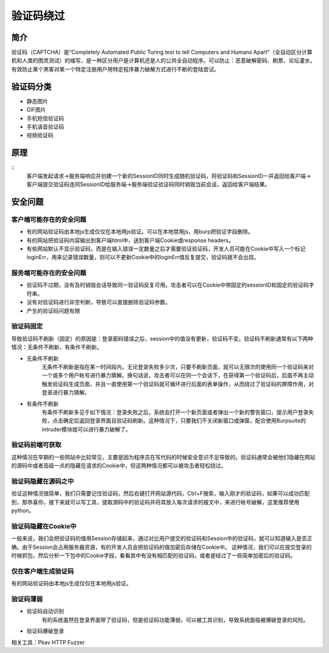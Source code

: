 验证码绕过
========================================

简介
----------------------------------------
验证码（CAPTCHA）是“Completely Automated Public Turing test to tell Computers and Humans Apart”（全自动区分计算机和人类的图灵测试）的缩写，是一种区分用户是计算机还是人的公共全自动程序。可以防止：恶意破解密码、刷票、论坛灌水，有效防止某个黑客对某一个特定注册用户用特定程序暴力破解方式进行不断的登陆尝试。

验证码分类
----------------------------------------
- 静态图片
- GIF图片
- 手机短信验证码
- 手机语音验证码
- 视频验证码

原理
----------------------------------------
::
	客户端发起请求->服务端响应并创建一个新的SessionID同时生成随机验证码，将验证码和SessionID一并返回给客户端->客户端提交验证码连同SessionID给服务端->服务端验证验证码同时销毁当前会话，返回给客户端结果。


安全问题
----------------------------------------

客户端可能存在的安全问题
~~~~~~~~~~~~~~~~~~~~~~~~~~~~~~~~~~~~~~~~
- 有的网站验证码由本地js生成仅仅在本地用js验证。可以在本地禁用js，用burp把验证字段删除。
- 有的网站把验证码内容输出到客户端html中，送到客户端Cookie或response headers。
- 有些网站默认不显示验证码，而是在输入错误一定数量之后才需要验证验证码，开发人员可能在Cookie中写入一个标记loginErr，用来记录错误数量，则可以不更新Cookie中的loginErr值反复提交，验证码就不会出现。

服务端可能存在的安全问题
~~~~~~~~~~~~~~~~~~~~~~~~~~~~~~~~~~~~~~~~
- 验证码不过期，没有及时销毁会话导致同一验证码反复可用。攻击者可以在Cookie中带固定的sessionID和固定的验证码字符串。
- 没有对验证码进行非空判断，导致可以直接删除验证码参数。
- 产生的验证码问题有限

验证码固定
~~~~~~~~~~~~~~~~~~~~~~~~~~~~~~~~~~~~~~~~
导致验证码不刷新（固定）的原因是：登录密码错误之后，session中的值没有更新，验证码不变。验证码不刷新通常有以下两种情况：无条件不刷新、有条件不刷新。

- 无条件不刷新
	无条件不刷新是指在某一时间段内，无论登录失败多少次，只要不刷新页面，就可以无限次的使用同一个验证码来对一个或多个用户帐号进行暴力猜解。换句话说，攻击者可以在同一个会话下，在获得第一个验证码后，后面不再主动触发验证码生成页面，并且一直使用第一个验证码就可循环进行后面的表单操作，从而绕过了验证码的屏障作用，对登录进行暴力猜解。

- 有条件不刷新
	有条件不刷新多见于如下情况：登录失败之后，系统会打开一个新页面或者弹出一个新的警告窗口，提示用户登录失败，点击确定后返回登录界面且验证码刷新。这种情况下，只要我们不关闭新窗口或弹窗，配合使用Burpsuite的intruder模块就可以进行暴力破解了。

验证码前端可获取
~~~~~~~~~~~~~~~~~~~~~~~~~~~~~~~~~~~~~~~~
这种情况在早期的一些网站中比较常见，主要是因为程序员在写代码的时候安全意识不足导致的。验证码通常会被他们隐藏在网站的源码中或者高级一点的隐藏在请求的Cookie中，但这两种情况都可以被攻击者轻松绕过。

验证码隐藏在源码之中
~~~~~~~~~~~~~~~~~~~~~~~~~~~~~~~~~~~~~~~~
验证这种情况很简单，我们只需要记住验证码，然后右键打开网站源代码，Ctrl+F搜索，输入刚才的验证码，如果可以成功匹配到，那恭喜你，接下来就可以写工具，提取源码中的验证码并将其放入每次请求的报文中，来进行帐号破解，这里推荐使用python。

验证码隐藏在Cookie中
~~~~~~~~~~~~~~~~~~~~~~~~~~~~~~~~~~~~~~~~
一般来说，我们会把验证码的值用Session存储起来，通过对比用户提交的验证码和Session中的验证码，就可以知道输入是否正确。由于Session会占用服务器资源，有的开发人员会把验证码的值加密后存储在Cookie中。
这种情况，我们可以在提交登录的时候抓包，然后分析一下包中的Cookie字段，看看其中有没有相匹配的验证码，或者是经过了一些简单加密后的验证码。

仅在客户端生成验证码
~~~~~~~~~~~~~~~~~~~~~~~~~~~~~~~~~~~~~~~~
有的网站验证码由本地js生成仅仅在本地用js验证。

验证码薄弱
~~~~~~~~~~~~~~~~~~~~~~~~~~~~~~~~~~~~~~~~

- 验证码自动识别
	有的系统虽然在登录界面带了验证码，但是验证码功能薄弱，可以被工具识别，导致系统面临被爆破登录的风险。

- 验证码爆破登录

相关工具：Pkav HTTP Fuzzer